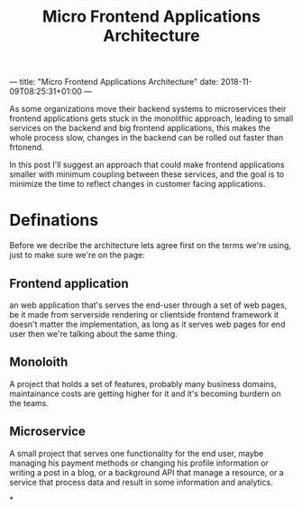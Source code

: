 ---
title: "Micro Frontend Applications Architecture"
date: 2018-11-09T08:25:31+01:00
---

#+TITLE: Micro Frontend Applications Architecture

As some organizations move their backend systems to microservices their frontend
applications gets stuck in the monolithic approach, leading to small services on
the backend and big frontend applications, this makes the whole process slow,
changes in the backend can be rolled out faster than frtonend.

In this post I'll suggest an approach that could make frontend applications
smaller with minimum coupling between these services, and the goal is to
minimize the time to reflect changes in customer facing applications.

* Definations

Before we decribe the architecture lets agree first on the terms we're using,
just to make sure we're on the page:

** Frontend application

an web application that's serves the end-user through a set of web pages, be it
made from serverside rendering or clientside frontend framework it doesn't
matter the implementation, as long as it serves web pages for end user then
we're talking about the same thing.

** Monoloith

A project that holds a set of features, probably many business domains,
maintainance costs are getting higher for it and it's becoming burdern on the
teams.

** Microservice

A small project that serves one functionality for the end user, maybe managing
his payment methods or changing his profile information or writing a post in a
blog, or a background API that manage a resource, or a service that process data
and result in some information and analytics.

*
